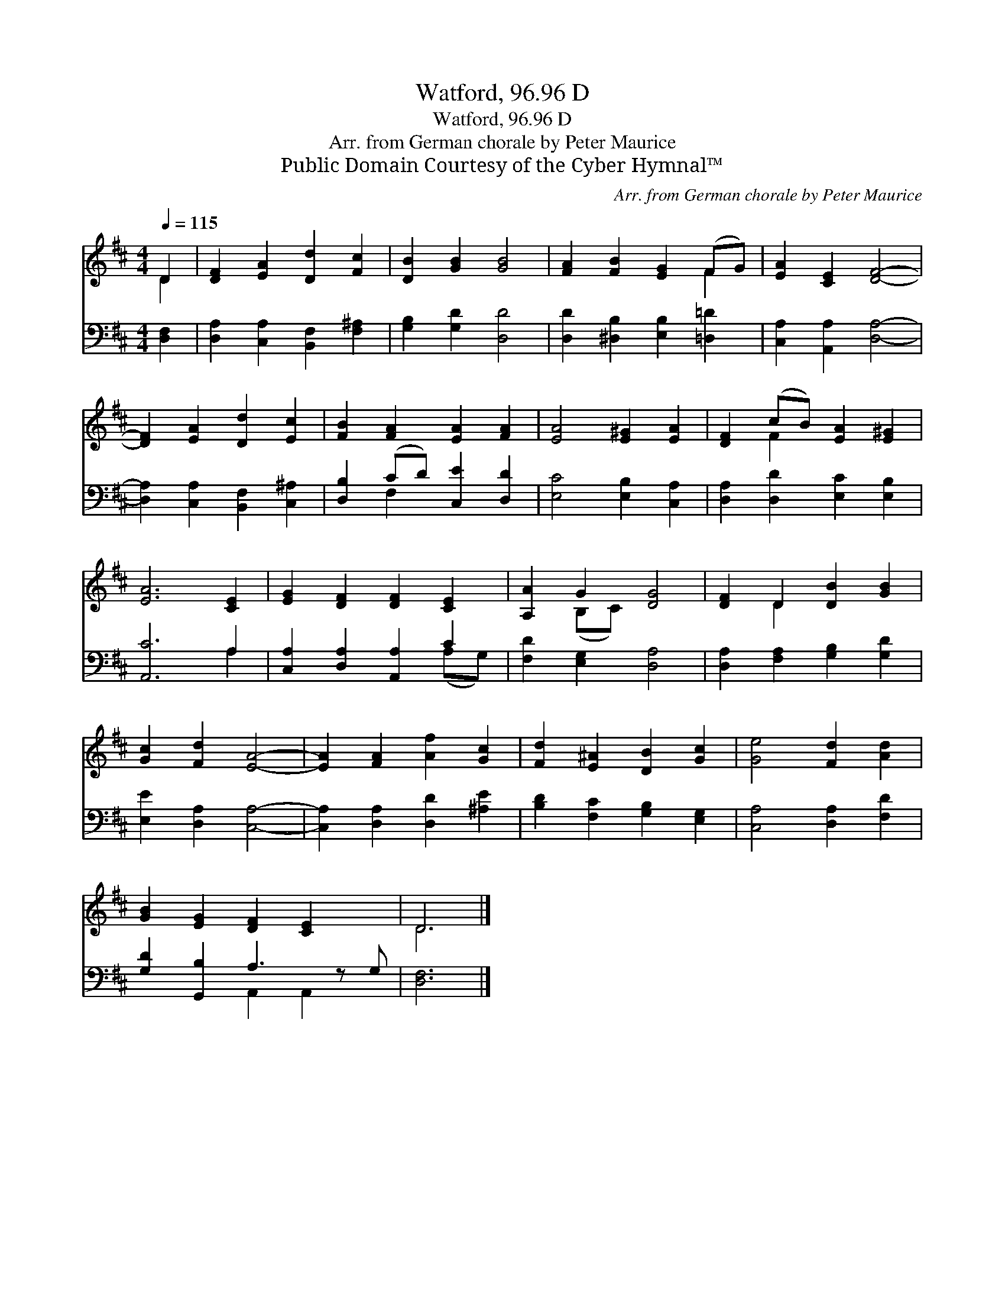 X:1
T:Watford, 96.96 D
T:Watford, 96.96 D
T:Arr. from German chorale by Peter Maurice
T:Public Domain Courtesy of the Cyber Hymnal™
C:Arr. from German chorale by Peter Maurice
Z:Public Domain
Z:Courtesy of the Cyber Hymnal™
%%score ( 1 2 ) ( 3 4 )
L:1/8
Q:1/4=115
M:4/4
K:D
V:1 treble 
V:2 treble 
V:3 bass 
V:4 bass 
V:1
 D2 | [DF]2 [EA]2 [Dd]2 [Fc]2 | [DB]2 [GB]2 [GB]4 | [FA]2 [FB]2 [EG]2 (FG) | [EA]2 [CE]2 [DF]4- | %5
 [DF]2 [EA]2 [Dd]2 [Ec]2 | [FB]2 [FA]2 [EA]2 [FA]2 | [EA]4 [E^G]2 [EA]2 | [DF]2 (cB) [EA]2 [E^G]2 | %9
 [EA]6 [CE]2 | [EG]2 [DF]2 [DF]2 [CE]2 | [A,A]2 G2 [DG]4 | [DF]2 D2 [DB]2 [GB]2 | %13
 [Gc]2 [Fd]2 [EA]4- | [EA]2 [FA]2 [Af]2 [Gc]2 | [Fd]2 [E^A]2 [DB]2 [Gc]2 | [Ge]4 [Fd]2 [Ad]2 | %17
 [GB]2 [EG]2 [DF]2 [CE]2 x | D6 |] %19
V:2
 D2 | x8 | x8 | x6 F2 | x8 | x8 | x8 | x8 | x2 F2 x4 | x8 | x8 | x2 (B,C) x4 | x2 D2 x4 | x8 | x8 | %15
 x8 | x8 | x9 | D6 |] %19
V:3
 [D,F,]2 | [D,A,]2 [C,A,]2 [B,,F,]2 [F,^A,]2 | [G,B,]2 [G,D]2 [D,D]4 | %3
 [D,D]2 [^D,B,]2 [E,B,]2 [=D,=D]2 | [C,A,]2 [A,,A,]2 [D,A,]4- | [D,A,]2 [C,A,]2 [B,,F,]2 [C,^A,]2 | %6
 [D,B,]2 (CD) [C,E]2 [D,D]2 | [E,C]4 [E,B,]2 [C,A,]2 | [D,A,]2 [D,D]2 [E,C]2 [E,B,]2 | %9
 [A,,C]6 A,2 | [C,A,]2 [D,A,]2 [A,,A,]2 C2 | [F,D]2 [E,G,]2 [D,A,]4 | %12
 [D,A,]2 [F,A,]2 [G,B,]2 [G,D]2 | [E,E]2 [D,A,]2 [C,A,]4- | [C,A,]2 [D,A,]2 [D,D]2 [^A,E]2 | %15
 [B,D]2 [F,C]2 [G,B,]2 [E,G,]2 | [C,A,]4 [D,A,]2 [F,D]2 | [G,D]2 [G,,B,]2 A,3 z G, | [D,F,]6 |] %19
V:4
 x2 | x8 | x8 | x8 | x8 | x8 | x2 F,2 x4 | x8 | x8 | x6 A,2 | x6 (A,G,) | x8 | x8 | x8 | x8 | x8 | %16
 x8 | x4 A,,2 A,,2 x | x6 |] %19

